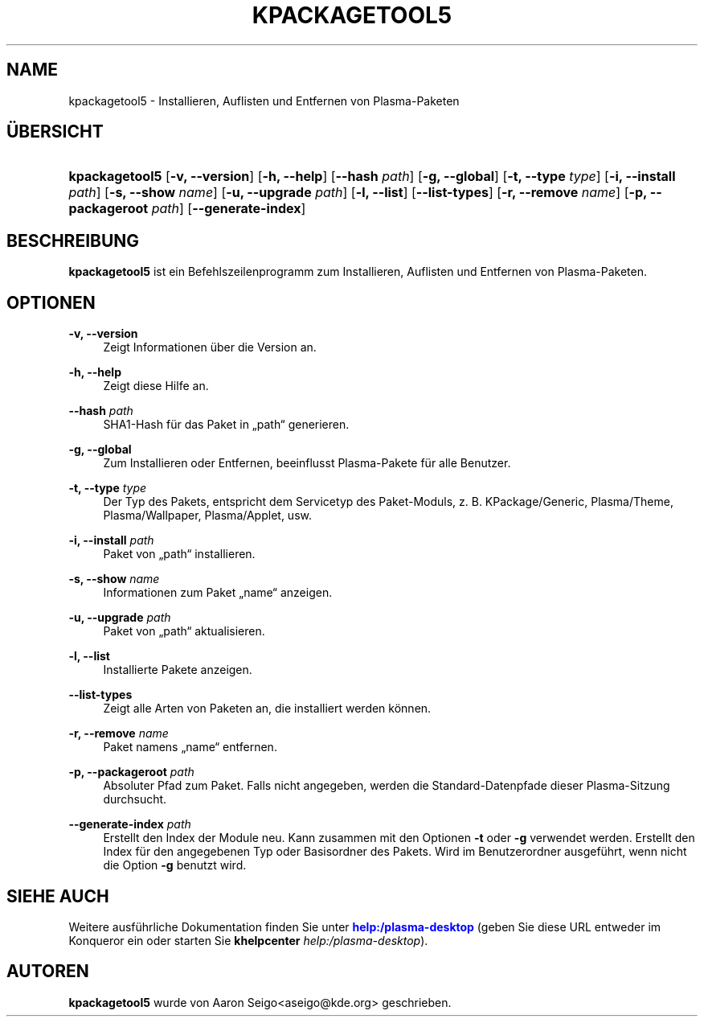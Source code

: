 '\" t
.\"     Title: \fBkpackagetool5\fR
.\"    Author: [see the "Autoren" section]
.\" Generator: DocBook XSL Stylesheets v1.78.1 <http://docbook.sf.net/>
.\"      Date: 2017-01-03
.\"    Manual: KPackage-Verwaltung
.\"    Source: KDE Frameworks Frameworks 5.30
.\"  Language: German
.\"
.TH "\FBKPACKAGETOOL5\FR" "1" "2017\-01\-03" "KDE Frameworks Frameworks 5.30" "KPackage-Verwaltung"
.\" -----------------------------------------------------------------
.\" * Define some portability stuff
.\" -----------------------------------------------------------------
.\" ~~~~~~~~~~~~~~~~~~~~~~~~~~~~~~~~~~~~~~~~~~~~~~~~~~~~~~~~~~~~~~~~~
.\" http://bugs.debian.org/507673
.\" http://lists.gnu.org/archive/html/groff/2009-02/msg00013.html
.\" ~~~~~~~~~~~~~~~~~~~~~~~~~~~~~~~~~~~~~~~~~~~~~~~~~~~~~~~~~~~~~~~~~
.ie \n(.g .ds Aq \(aq
.el       .ds Aq '
.\" -----------------------------------------------------------------
.\" * set default formatting
.\" -----------------------------------------------------------------
.\" disable hyphenation
.nh
.\" disable justification (adjust text to left margin only)
.ad l
.\" -----------------------------------------------------------------
.\" * MAIN CONTENT STARTS HERE *
.\" -----------------------------------------------------------------
.SH "NAME"
kpackagetool5 \- Installieren, Auflisten und Entfernen von Plasma\-Paketen
.SH "\(:UBERSICHT"
.HP \w'\fBkpackagetool5\fR\ 'u
\fBkpackagetool5\fR [\fB\-v, \-\-version\fR] [\fB\-h, \-\-help\fR] [\fB\-\-hash\fR\fI path\fR] [\fB\-g, \-\-global\fR] [\fB\-t, \-\-type\fR\fI type\fR] [\fB\-i, \-\-install\fR\fI path\fR] [\fB\-s, \-\-show\fR\fI name\fR] [\fB\-u, \-\-upgrade\fR\fI path\fR] [\fB\-l, \-\-list\fR] [\fB\-\-list\-types\fR] [\fB\-r, \-\-remove\fR\fI name\fR] [\fB\-p, \-\-packageroot\fR\fI path\fR] [\fB\-\-generate\-index\fR]
.SH "BESCHREIBUNG"
.PP
\fBkpackagetool5\fR
ist ein Befehlszeilenprogramm zum Installieren, Auflisten und Entfernen von
Plasma\-Paketen\&.
.SH "OPTIONEN"
.PP
\fB\-v, \-\-version\fR
.RS 4
Zeigt Informationen \(:uber die Version an\&.
.RE
.PP
\fB\-h, \-\-help\fR
.RS 4
Zeigt diese Hilfe an\&.
.RE
.PP
\fB\-\-hash\fR \fI path\fR
.RS 4
SHA1\-Hash f\(:ur das Paket in
\(Bqpath\(lq
generieren\&.
.RE
.PP
\fB\-g, \-\-global\fR
.RS 4
Zum Installieren oder Entfernen, beeinflusst Plasma\-Pakete f\(:ur alle Benutzer\&.
.RE
.PP
\fB\-t, \-\-type\fR \fI type\fR
.RS 4
Der Typ des Pakets, entspricht dem Servicetyp des Paket\-Moduls,
z\&.\ \&B\&.
KPackage/Generic, Plasma/Theme, Plasma/Wallpaper, Plasma/Applet,
usw\&.
.RE
.PP
\fB\-i, \-\-install\fR \fI path\fR
.RS 4
Paket von
\(Bqpath\(lq
installieren\&.
.RE
.PP
\fB\-s, \-\-show\fR \fI name\fR
.RS 4
Informationen zum Paket
\(Bqname\(lq
anzeigen\&.
.RE
.PP
\fB\-u, \-\-upgrade\fR \fI path\fR
.RS 4
Paket von
\(Bqpath\(lq
aktualisieren\&.
.RE
.PP
\fB\-l, \-\-list\fR
.RS 4
Installierte Pakete anzeigen\&.
.RE
.PP
\fB\-\-list\-types\fR
.RS 4
Zeigt alle Arten von Paketen an, die installiert werden k\(:onnen\&.
.RE
.PP
\fB\-r, \-\-remove\fR \fI name\fR
.RS 4
Paket namens
\(Bqname\(lq
entfernen\&.
.RE
.PP
\fB\-p, \-\-packageroot\fR \fI path\fR
.RS 4
Absoluter Pfad zum Paket\&. Falls nicht angegeben, werden die Standard\-Datenpfade dieser
Plasma\-Sitzung durchsucht\&.
.RE
.PP
\fB\-\-generate\-index\fR \fI path\fR
.RS 4
Erstellt den Index der Module neu\&. Kann zusammen mit den Optionen
\fB\-t\fR
oder
\fB\-g\fR
verwendet werden\&. Erstellt den Index f\(:ur den angegebenen Typ oder Basisordner des Pakets\&. Wird im Benutzerordner ausgef\(:uhrt, wenn nicht die Option
\fB\-g\fR
benutzt wird\&.
.RE
.SH "SIEHE AUCH"
.PP
Weitere ausf\(:uhrliche Dokumentation finden Sie unter
\m[blue]\fBhelp:/plasma\-desktop\fR\m[]
(geben Sie diese
URL
entweder im
Konqueror
ein oder starten Sie
\fB\fBkhelpcenter\fR\fR\fB \fR\fB\fIhelp:/plasma\-desktop\fR\fR)\&.
.SH "AUTOREN"
.PP
\fBkpackagetool5\fR
wurde von
Aaron Seigo<aseigo@kde\&.org>
geschrieben\&.
